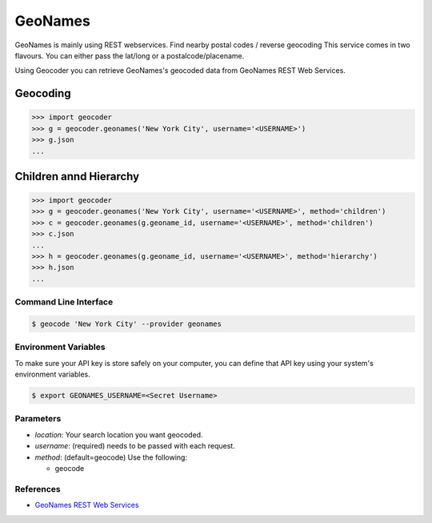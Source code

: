 GeoNames
========

GeoNames is mainly using REST webservices. Find nearby postal codes / reverse geocoding
This service comes in two flavours. You can either pass the lat/long or a postalcode/placename.

Using Geocoder you can retrieve GeoNames's geocoded data from GeoNames REST Web Services.

Geocoding
~~~~~~~~~

.. code-block:: python

    >>> import geocoder
    >>> g = geocoder.geonames('New York City', username='<USERNAME>')
    >>> g.json
    ...

Children annd Hierarchy
~~~~~~~~~~~~~~~~~~~~~~~

.. code-block:: python

    >>> import geocoder
    >>> g = geocoder.geonames('New York City', username='<USERNAME>', method='children')
    >>> c = geocoder.geonames(g.geoname_id, username='<USERNAME>', method='children')
    >>> c.json
    ...
    >>> h = geocoder.geonames(g.geoname_id, username='<USERNAME>', method='hierarchy')
    >>> h.json
    ...


Command Line Interface
----------------------

.. code-block:: bash

    $ geocode 'New York City' --provider geonames

Environment Variables
---------------------

To make sure your API key is store safely on your computer, you can define that API key using your system's environment variables.

.. code-block:: bash

    $ export GEONAMES_USERNAME=<Secret Username>

Parameters
----------

- `location`: Your search location you want geocoded.
- `username`: (required) needs to be passed with each request.
- `method`: (default=geocode) Use the following:

  - geocode

References
----------

- `GeoNames REST Web Services <http://www.geonames.org/export/web-services.html>`_
